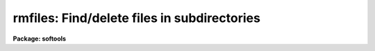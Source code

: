 .. _rmfiles:

rmfiles: Find/delete files in subdirectories
============================================

**Package: softools**

.. raw:: html

  </tr></table><p>
  <h3>Name</h3>
  <!-- BeginSection: 'NAME' -->
  <p>
  rmfiles -- find/remove files in subdirectories
  </p>
  <!-- EndSection:   'NAME' -->
  <h3>Usage</h3>
  <!-- BeginSection: 'USAGE' -->
  <p>
  rmfiles [-dnv] [-f progfile] rootdir action extns
  </p>
  <!-- EndSection:   'USAGE' -->
  <h3>Parameters</h3>
  <!-- BeginSection: 'PARAMETERS' -->
  <dl>
  <dt><b>-d</b></dt>
  <!-- Sec='PARAMETERS' Level=0 Label='' Line='-d' -->
  <dd>Print debug messages.
  </dd>
  </dl>
  <dl>
  <dt><b>-n</b></dt>
  <!-- Sec='PARAMETERS' Level=0 Label='' Line='-n' -->
  <dd>No execute; do not delete files.  This option may be used to generate
  a list of binary files for some purpose other than deletion, or to verify
  the delete operation before destroying the files.
  </dd>
  </dl>
  <dl>
  <dt><b>-v</b></dt>
  <!-- Sec='PARAMETERS' Level=0 Label='' Line='-v' -->
  <dd>Print names of files as they are deleted.
  </dd>
  </dl>
  <dl>
  <dt><b>-f progfile</b></dt>
  <!-- Sec='PARAMETERS' Level=0 Label='' Line='-f progfile' -->
  <dd>Take delete commands from the named file.  If this option is specified
  the remaining arguments are normally omitted.
  </dd>
  </dl>
  <dl>
  <dt><b>rootdir</b></dt>
  <!-- Sec='PARAMETERS' Level=0 Label='rootdir' Line='rootdir' -->
  <dd>The root directory of the directory tree to be pruned.  This must be a
  path from the current directory or from a logical directory.
  </dd>
  </dl>
  <dl>
  <dt><b>action</b></dt>
  <!-- Sec='PARAMETERS' Level=0 Label='action' Line='action' -->
  <dd>The possible actions are listed below.  This is a required parameter.
  <dl>
  <dt><b></b></dt>
  <!-- Sec='PARAMETERS' Level=1 Label='' Line=' ' -->
  <dd><dl>
  <dt><b>-all</b></dt>
  <!-- Sec='PARAMETERS' Level=2 Label='' Line='-all' -->
  <dd>Delete all files.
  </dd>
  </dl>
  <dl>
  <dt><b>-allbut</b></dt>
  <!-- Sec='PARAMETERS' Level=2 Label='' Line='-allbut' -->
  <dd>Delete all files except those with the listed extensions.
  </dd>
  </dl>
  <dl>
  <dt><b>-only</b></dt>
  <!-- Sec='PARAMETERS' Level=2 Label='' Line='-only' -->
  <dd>Delete only those files with the listed extensions.
  </dd>
  </dl>
  </dd>
  </dl>
  </dd>
  </dl>
  <dl>
  <dt><b>extns</b></dt>
  <!-- Sec='PARAMETERS' Level=0 Label='extns' Line='extns' -->
  <dd>A list of filename extensions delimited by spaces, e.g., <tt>".a .o .e .hlp"</tt>.
  </dd>
  </dl>
  <!-- EndSection:   'PARAMETERS' -->
  <h3>Description</h3>
  <!-- BeginSection: 'DESCRIPTION' -->
  <p>
  The <i>rmfiles</i> utility is used to delete (or list) files in one or more
  directory trees.  If only one directory tree is to be pruned the necessary
  instructions can be entered on the command line, otherwise a program file
  must be used.  When developing a program file, a dry run using the <tt>"-n"</tt>
  switch is recommended to see what files will be deleted.
  </p>
  <p>
  If a program file is used each line in the file has one of two possible
  formats.  If a directory is to be pruned the syntax is the same as is
  used when a one line program is entered on the command line, i.e.:
  </p>
  <p>
  	rootdir action extns
  </p>
  <p>
  The significance of each field is as described in the ARGUMENTS section
  above.  The program file may also contain lines of the form
  </p>
  <p>
  	-file filename
  </p>
  <p>
  to delete one or more files by name.  This is useful for removing files
  which do not fit into any recognizable class.
  </p>
  <p>
  Comments and blank lines are permitted anywhere in the program file.
  All filenames are IRAF virtual filenames (or host filenames).
  </p>
  <p>
  <i>Rmfiles</i> is a bootstrap utility implemented as a foreign task, hence
  it may be called either from within IRAF or from the host system.
  </p>
  <!-- EndSection:   'DESCRIPTION' -->
  <h3>Examples</h3>
  <!-- BeginSection: 'EXAMPLES' -->
  <p>
  1. Delete all .o, .e, .a, and .hd files in the directory <tt>"iraf$pkg"</tt>.
  Print the names of the files as they are deleted.  Note that one must
  move to the directory containing the directory to be pruned before running
  <i>rmfiles</i>.
  </p>
  <pre>
  	cl&gt; cd iraf
  	cl&gt; rmfiles -v pkg .o .e .a .hd
  </pre>
  <p>
  2. Strip the entire IRAF system, using the program in file <tt>"hlib$stripper"</tt>.
  The use of the $ in the filename here could cause problems on some systems
  since <i>rmfiles</i> is a foreign task.
  </p>
  <pre>
  	cl&gt; cd iraf
  	cl&gt; rmfiles -vf hlib$stripper
  </pre>
  <!-- EndSection:   'EXAMPLES' -->
  <h3>See also</h3>
  <!-- BeginSection: 'SEE ALSO' -->
  <p>
  rmbin, rtar, wtar
  </p>
  
  <!-- EndSection:    'SEE ALSO' -->
  
  <!-- Contents: 'NAME' 'USAGE' 'PARAMETERS' 'DESCRIPTION' 'EXAMPLES' 'SEE ALSO'  -->
  
